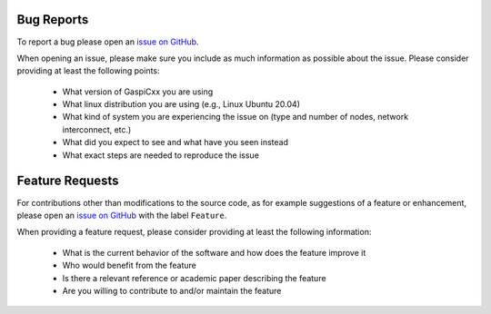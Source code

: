 .. _bug-reports-label:

Bug Reports
===========

To report a bug please open an `issue on GitHub <https://github.com/cc-hpc-itwm/GaspiCxx/issues>`_.

When opening an issue, please make sure you include as much
information as possible about the issue. Please consider providing at
least the following points:

  * What version of GaspiCxx you are using
  * What linux distribution you are using (e.g., Linux Ubuntu 20.04)
  * What kind of system you are experiencing the issue on (type and
    number of nodes, network interconnect, etc.)
  * What did you expect to see and what have you seen instead
  * What exact steps are needed to reproduce the issue

.. _feature-requests-label:

Feature Requests
================

For contributions other than modifications to the source code, as for
example suggestions of a feature or enhancement, please open
an `issue on GitHub <https://github.com/cc-hpc-itwm/GaspiCxx/issues>`_
with the label ``Feature``.

When providing a feature request, please consider providing at least
the following information:

  * What is the current behavior of the software and how does the feature improve it
  * Who would benefit from the feature
  * Is there a relevant reference or academic paper describing the feature
  * Are you willing to contribute to and/or maintain the feature
